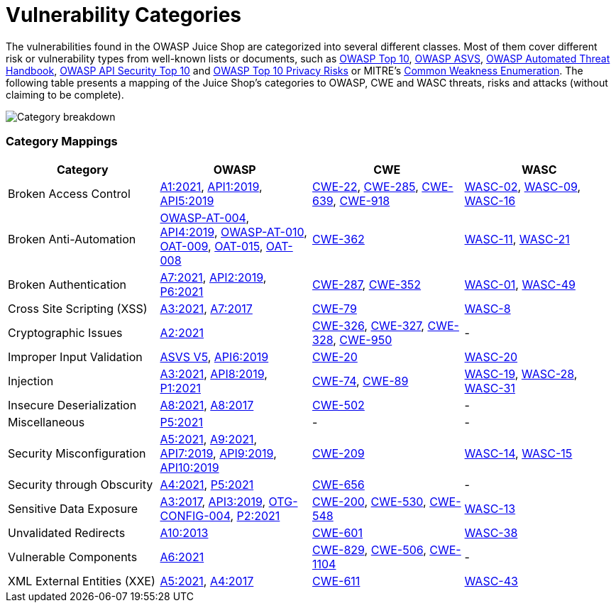 = Vulnerability Categories

The vulnerabilities found in the OWASP Juice Shop are categorized into
several different classes. Most of them cover different risk or
vulnerability types from well-known lists or documents, such as
https://owasp.org/www-project-top-ten/[OWASP Top 10],
https://owasp.org/www-project-application-security-verification-standard/[OWASP ASVS],
https://owasp.org/www-project-automated-threats-to-web-applications/[OWASP Automated Threat Handbook],
https://owasp.org/www-project-api-security/[OWASP API Security Top 10]
and
https://owasp.org/www-project-top-10-privacy-risks[OWASP Top 10 Privacy Risks]
or MITRE's https://cwe.mitre.org/[Common Weakness Enumeration]. The
following table presents a mapping of the Juice Shop's categories to
OWASP, CWE and WASC threats, risks and attacks (without claiming to be
complete).

image::part1/categories.png[Category breakdown]

[discrete]
=== Category Mappings

|===
| Category | OWASP | CWE | WASC

| Broken Access Control
| https://owasp.org/Top10/A01_2021-Broken_Access_Control/[A1:2021], https://owasp.org/www-project-api-security[API1:2019], https://owasp.org/www-project-api-security[API5:2019]
| https://cwe.mitre.org/data/definitions/22.html[CWE-22], https://cwe.mitre.org/data/definitions/285.html[CWE-285], https://cwe.mitre.org/data/definitions/639.html[CWE-639], https://cwe.mitre.org/data/definitions/918.html[CWE-918]
| http://projects.webappsec.org/w/page/13246940/Insufficient%20Authorization[WASC-02], http://projects.webappsec.org/w/page/13246919/Cross%20Site%20Request%20Forgery[WASC-09], http://projects.webappsec.org/w/page/13246922/Directory%20Indexing[WASC-16]

| Broken Anti-Automation
| https://wiki.owasp.org/index.php/Testing_for_Brute_Force_%28OWASP-AT-004%29[OWASP-AT-004], https://owasp.org/www-project-api-security[API4:2019], https://wiki.owasp.org/index.php/Testing_for_Race_Conditions_%28OWASP-AT-010%29[OWASP-AT-010], https://owasp.org/www-project-automated-threats-to-web-applications/assets/oats/EN/OAT-009_CAPTCHA_Defeat.html[OAT-009], https://owasp.org/www-project-automated-threats-to-web-applications/assets/oats/EN/OAT-015_Denial_of_Service.html[OAT-015], https://owasp.org/www-project-automated-threats-to-web-applications/assets/oats/EN/OAT-008_Credential_Stuffing.html[OAT-008]
| http://cwe.mitre.org/data/definitions/362.html[CWE-362]
| http://projects.webappsec.org/w/page/13246915/Brute%20Force[WASC-11], http://projects.webappsec.org/w/page/13246938/Insufficient%20Anti-automation[WASC-21]

| Broken Authentication
| https://owasp.org/Top10/A07_2021-Identification_and_Authentication_Failures/[A7:2021], https://owasp.org/www-project-api-security[API2:2019], https://owasp.org/www-project-top-10-privacy-risks[P6:2021]
| https://cwe.mitre.org/data/definitions/287.html[CWE-287], https://cwe.mitre.org/data/definitions/352.html[CWE-352]
| http://projects.webappsec.org/w/page/13246939/Insufficient%20Authentication[WASC-01], http://projects.webappsec.org/w/page/13246942/Insufficient%20Password%20Recovery[WASC-49]

| Cross Site Scripting (XSS)
| https://owasp.org/Top10/A03_2021-Injection/[A3:2021], https://owasp.org/www-project-top-ten/OWASP_Top_Ten_2017/Top_10-2017_A7-Cross-Site_Scripting_%28XSS%29[A7:2017]
| https://cwe.mitre.org/data/definitions/79.html[CWE-79]
| http://projects.webappsec.org/w/page/13246920/Cross%20Site%20Scripting[WASC-8]

| Cryptographic Issues
| https://owasp.org/Top10/A02_2021-Cryptographic_Failures/[A2:2021]
| https://cwe.mitre.org/data/definitions/326.html[CWE-326], https://cwe.mitre.org/data/definitions/327.html[CWE-327], https://cwe.mitre.org/data/definitions/328.html[CWE-328], https://cwe.mitre.org/data/definitions/950.html[CWE-950]
| -

| Improper Input Validation
| https://wiki.owasp.org/index.php/ASVS_V5_Input_validation_and_output_encoding[ASVS V5], https://owasp.org/www-project-api-security[API6:2019]
| https://cwe.mitre.org/data/definitions/20.html[CWE-20]
| http://projects.webappsec.org/w/page/13246933/Improper%20Input%20Handling[WASC-20]

| Injection
| https://owasp.org/Top10/A03_2021-Injection/[A3:2021], https://owasp.org/www-project-api-security[API8:2019], https://owasp.org/www-project-top-10-privacy-risks[P1:2021]
| https://cwe.mitre.org/data/definitions/74.html[CWE-74], https://cwe.mitre.org/data/definitions/89.html[CWE-89]
| http://projects.webappsec.org/w/page/13246963/SQL%20Injection[WASC-19], http://projects.webappsec.org/w/page/13246949/Null%20Byte%20Injection[WASC-28], http://projects.webappsec.org/w/page/13246950/OS%20Commanding[WASC-31]

| Insecure Deserialization
| https://owasp.org/Top10/A08_2021-Software_and_Data_Integrity_Failures/[A8:2021], https://owasp.org/www-project-top-ten/OWASP_Top_Ten_2017/Top_10-2017_A8-Insecure_Deserialization[A8:2017]
| https://cwe.mitre.org/data/definitions/502.html[CWE-502]
| -

| Miscellaneous
| https://owasp.org/www-project-top-10-privacy-risks[P5:2021]
| -
| -

| Security Misconfiguration
| https://owasp.org/Top10/A05_2021-Security_Misconfiguration/[A5:2021], https://owasp.org/Top10/A09_2021-Security_Logging_and_Monitoring_Failures/[A9:2021], https://owasp.org/www-project-api-security[API7:2019], https://owasp.org/www-project-api-security[API9:2019], https://owasp.org/www-project-api-security[API10:2019]
| https://cwe.mitre.org/data/definitions/209.html[CWE-209]
| http://projects.webappsec.org/w/page/13246959/Server%20Misconfiguration[WASC-14], http://projects.webappsec.org/w/page/13246914/Application%20Misconfiguration[WASC-15]

| Security through Obscurity
| https://owasp.org/Top10/A04_2021-Insecure_Design/[A4:2021], https://owasp.org/www-project-top-10-privacy-risks[P5:2021]
| https://cwe.mitre.org/data/definitions/656.html[CWE-656]
| -

| Sensitive Data Exposure
| https://owasp.org/www-project-top-ten/OWASP_Top_Ten_2017/Top_10-2017_A3-Sensitive_Data_Exposure[A3:2017], https://owasp.org/www-project-api-security[API3:2019], https://wiki.owasp.org/index.php/Review_Old,_Backup_and_Unreferenced_Files_for_Sensitive_Information_%28OTG-CONFIG-004%29[OTG-CONFIG-004], https://owasp.org/www-project-top-10-privacy-risks[P2:2021]
| https://cwe.mitre.org/data/definitions/200.html[CWE-200], https://cwe.mitre.org/data/definitions/530.html[CWE-530], https://cwe.mitre.org/data/definitions/548.html[CWE-548]
| http://projects.webappsec.org/w/page/13246936/Information%20Leakage[WASC-13]

| Unvalidated Redirects
| https://owasp.org/www-project-top-ten/OWASP_Top_Ten_2017/Top_10_2013-A10-Unvalidated_Redirects_and_Forwards[A10:2013]
| https://cwe.mitre.org/data/definitions/601.html[CWE-601]
| http://projects.webappsec.org/w/page/13246981/URL%20Redirector%20Abuse[WASC-38]

| Vulnerable Components
| https://owasp.org/Top10/A06_2021-Vulnerable_and_Outdated_Components/[A6:2021]
| https://cwe.mitre.org/data/definitions/829.html[CWE-829], https://cwe.mitre.org/data/definitions/506.html[CWE-506], https://cwe.mitre.org/data/definitions/1104.html[CWE-1104]
| -

| XML External Entities (XXE)
| https://owasp.org/Top10/A05_2021-Security_Misconfiguration/[A5:2021], https://owasp.org/www-project-top-ten/OWASP_Top_Ten_2017/Top_10-2017_A4-XML_External_Entities_%28XXE%29[A4:2017]
| https://cwe.mitre.org/data/definitions/611.html[CWE-611]
| http://projects.webappsec.org/w/page/13247003/XML%20External%20Entities[WASC-43]
|===
